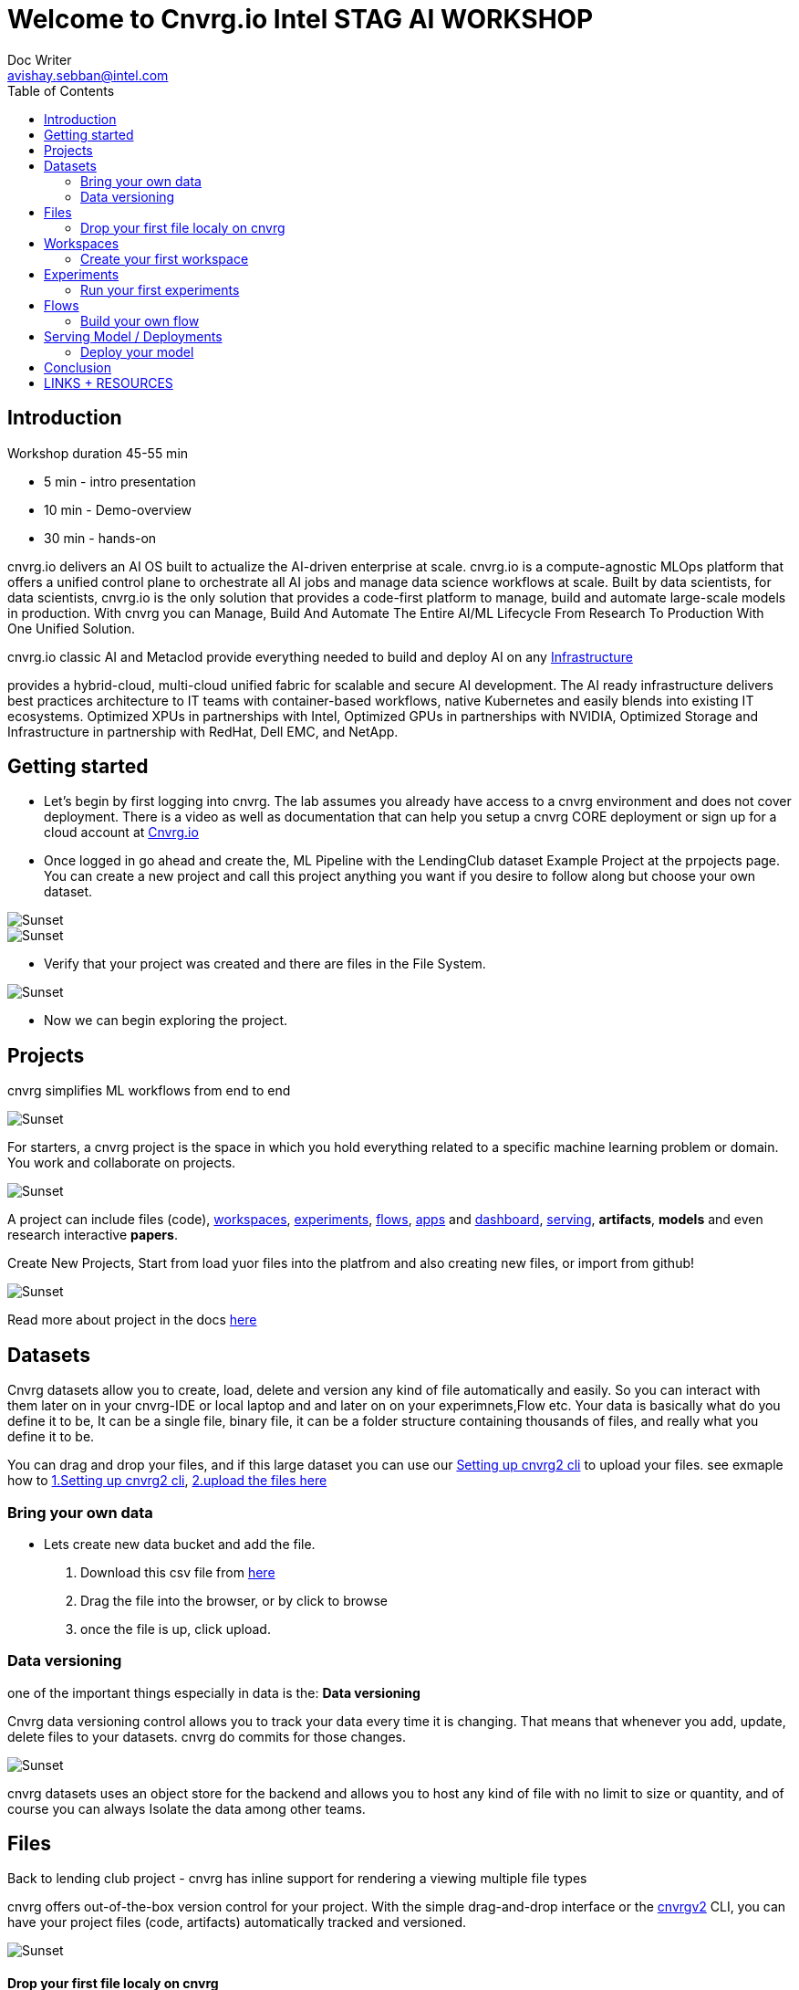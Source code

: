 


= Welcome to Cnvrg.io Intel STAG AI WORKSHOP
Doc Writer <avishay.sebban@intel.com>
:reproducible:
:listing-caption: Listing
:source-highlighter: rouge
:toc:

// Uncomment next line to add a title page (or set doctype to book)
//:title-page:
// Uncomment next line to set page size (default is A4)
//:pdf-page-size: Letter

== Introduction

Workshop duration 45-55 min

[square]
* 5 min - intro presentation
* 10 min - Demo-overview
* 30 min - hands-on

cnvrg.io delivers an AI OS built to actualize the AI-driven enterprise at scale. cnvrg.io is a compute-agnostic MLOps platform that offers a unified control plane to orchestrate all AI jobs and manage data science workflows at scale. Built by data scientists, for data scientists, cnvrg.io is the only solution that provides a code-first platform to manage, build and automate large-scale models in production.
With cnvrg you can Manage, Build And Automate The Entire AI/ML Lifecycle From Research To Production With One Unified Solution.

cnvrg.io classic AI and Metaclod provide everything needed to build and deploy AI on any https://https://cnvrg.io/building-scalable-machine-learning-infrastructure/[Infrastructure]
	

provides a hybrid-cloud, multi-cloud unified fabric for scalable and secure AI development. The AI ready infrastructure delivers best practices architecture to IT teams with container-based workflows, native Kubernetes and easily blends into existing IT ecosystems. Optimized XPUs in partnerships with Intel, Optimized GPUs in partnerships with NVIDIA, Optimized Storage and Infrastructure in partnership with RedHat, Dell EMC, and NetApp.

== Getting started

- Let’s begin by first logging into cnvrg. The lab assumes you already have access to a cnvrg environment and does not cover deployment. There is a video as well as documentation that can help you setup a cnvrg CORE deployment or sign up for a cloud account at https://cnvrg.io[Cnvrg.io]

- Once logged in go ahead and create the, ML Pipeline with the LendingClub dataset Example Project at the prpojects page. You can create a new project and call this project anything you want if you desire to follow along but choose your own dataset. 

image::/misc/example_proj.png[Sunset]

image::/misc/lc.png[Sunset]

- Verify that your project was created and there are files in the File System.

image::/misc/lc-files.png[Sunset]

- Now we can begin exploring the project.

== Projects

cnvrg simplifies ML workflows from end to end

image::/misc/icons_projects.png[Sunset] 

For starters, a cnvrg project is the space in which you hold everything related to a specific machine learning problem or domain. You work and collaborate on projects.

image::/misc//main-projects.png[Sunset]

A project can include files (code), https://app.cnvrg.io/docs/core_concepts/workspaces.html[workspaces], https://app.cnvrg.io/docs/core_concepts/experiments.html[experiments], https://app.cnvrg.io/docs/core_concepts/flows.html[flows],  https://app.cnvrg.io/docs/core_concepts/apps.html[apps] and https://app.cnvrg.io/docs/core_concepts/dashboard.html#summary[dashboard],  https://app.cnvrg.io/docs/core_concepts/endpoints.html[serving], *artifacts*, *models* and even research interactive *papers*.

Create New Projects, Start from load yuor files into the platfrom and also creating new files, or import from github!

image::/misc//projects00.png[Sunset]

Read more about project in the docs https://app.cnvrg.io/docs/core_concepts/projects.html#creating-a-project[here]

== Datasets

Cnvrg datasets allow you to create, load, delete and version any kind of file automatically and easily. So you can interact with them later on in your cnvrg-IDE or local laptop and and later on on your experimnets,Flow etc. Your data is basically what do you define it to be, It can be a single file, binary file, it can be a folder structure containing thousands of files, and really what you define it to be.

You can drag and drop your files, and if this large dataset you can use our https://app.cnvrg.io/docs/core_concepts/python_sdk_v2.html[Setting up cnvrg2 cli] to upload your files. 
see exmaple how to https://github.com/avishayse/cnvrg-workshop/blob/main/0-Setting-up-client-tools.adoc[1.Setting up cnvrg2 cli], https://github.com/avishayse/cnvrg-workshop/blob/main/1-Setting-up-datasets.adoc[2.upload the files here]

Bring your own data
~~~~~~~~~~~~~~~~~~~

- Lets create new data bucket and add the file.

  . Download this csv file from https://data.boston.gov/dataset/1391d199-08bb-4bd7-a2ce-ceabf4ad4f91/resource/c13199bf-49a1-488d-b8e9-55e49523ef81/download/tmpkhwk2w32.csv[here]
  . Drag the file into the browser, or by click to browse
  . once the file is up, click upload.

Data versioning
~~~~~~~~~~~~~~

one of the important things especially in data is the: *Data versioning*

Cnvrg data versioning control allows you to track your data every time it is changing.  That means that whenever you add, update, delete files to your datasets. cnvrg do commits for those changes.

image::/misc//datasets.png[Sunset]

cnvrg datasets uses an object store for the backend and allows you to host any kind of file with no limit to size or quantity, and of course you can always Isolate the data among other teams. 


== Files

Back to lending club project - cnvrg has inline support for rendering a viewing multiple file types

cnvrg offers out-of-the-box version control for your project. With the simple drag-and-drop interface or the  https://app.cnvrg.io/docs/core_concepts/python_sdk_v2.html[cnvrgv2] CLI, you can have your project files (code, artifacts) automatically tracked and versioned.

image::/misc//lc-dd.png[Sunset]


Drop your first file localy on cnvrg
^^^^^^^^^^^^^^^^^^^^^^^^^^^^^^^^^^^^

cnvrg will automatically create new commits for experiments and workspaces syncs and keep track of all your projects' files. When connected to git, only the designated *output* folder will be synced and managed by cnvrg.

image::/misc//lc-files-commits.png[Sunset]

== Workspaces

cnvrg.io has built-in support for JupyterLab, JupterLab on Spark, R Studio and Visual Studio Code to run on the platfrom. as well the ability to run code on your local IDE using the https://app.cnvrg.io/docs/core_concepts/python_sdk_v2.html[cnvrgv2-SDK] library.

A cnvrg workspace is an interactive environment for developing and running code.

Create your first workspace
^^^^^^^^^^^^^^^^^^^^^^^^^^^

- Go ahead and launch your first workspace, click *“Start a Workspace”*
  . Enter *title* name
  . select your preferable *compute template* we go with 1cpu and 2G
  . Select the relenat *dataset* "lending-club"
  . select relevant *image*, cnvrg provide out of the box images, in this case *cnvrgv5* image.
  . hit the *start* button

image::/misc//workspace.png[Sunset]

You can explore the files and even start editing and modifying them if you wish at this point.

== Experiments

To run an experiment via the web, go to your project, click the Experiments tab and click New Experiment.

cnvrg allows you to run experiments.
An experiment can be any executable, written in any language: Python, R, Java, Scala and more. It can also be an existing Jupyter notebook.

Run your first experiments
^^^^^^^^^^^^^^^^^^^^^^^^^^
- Go ahead and launch your first workspace, click *“New Experiment”*

== Flows

Build your own flow
^^^^^^^^^^^^^^^^^^^

== Serving Model / Deployments

Deploy your model
^^^^^^^^^^^^^^^^^

== Conclusion

That's all, folks!

== LINKS + RESOURCES

* cnvrg Tutorials

* Documentation

* Cnvrg Homepage

* Case Studies

* Cnvrg Blogs
